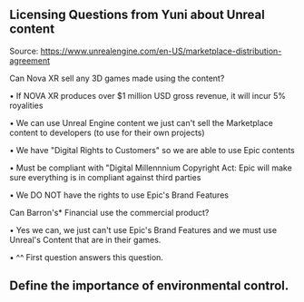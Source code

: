 ** Licensing Questions from Yuni about Unreal content

Source: https://www.unrealengine.com/en-US/marketplace-distribution-agreement

Can Nova XR sell any 3D games made using the content?

  • If NOVA XR produces over $1 million USD gross revenue, it will incur 5% royalities
  
  • We can use Unreal Engine content we just can't sell the Marketplace content to developers (to use for their own projects)
  
  • We have "Digital Rights to Customers" so we are able to use Epic contents 
  
  • Must be compliant with "Digital Millennnium Copyright Act: Epic will make sure everything is in compliant against third parties
  
  • We DO NOT have the rights to use Epic's Brand Features  
 
Can Barron's* Financial use the commercial product? 

  • Yes we can, we just can't use Epic's Brand Features and we must use Unreal's Content that are in their games. 
  
  • ^^ First question answers this question.
** Define the importance of environmental control.
